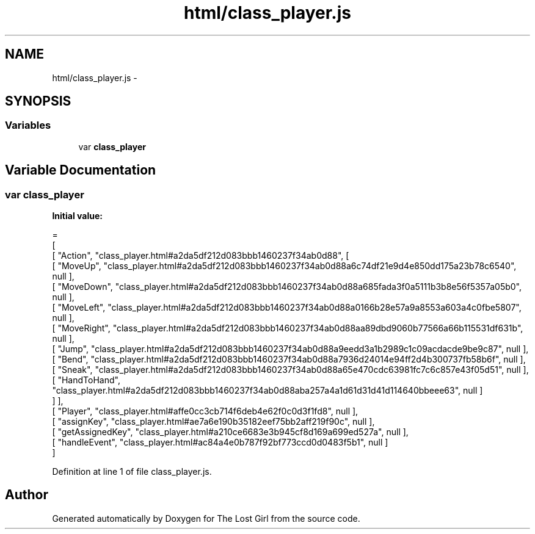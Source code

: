 .TH "html/class_player.js" 3 "Wed Oct 8 2014" "Version 0.0.8 prealpha" "The Lost Girl" \" -*- nroff -*-
.ad l
.nh
.SH NAME
html/class_player.js \- 
.SH SYNOPSIS
.br
.PP
.SS "Variables"

.in +1c
.ti -1c
.RI "var \fBclass_player\fP"
.br
.in -1c
.SH "Variable Documentation"
.PP 
.SS "var class_player"
\fBInitial value:\fP
.PP
.nf
=
[
    [ "Action", "class_player\&.html#a2da5df212d083bbb1460237f34ab0d88", [
      [ "MoveUp", "class_player\&.html#a2da5df212d083bbb1460237f34ab0d88a6c74df21e9d4e850dd175a23b78c6540", null ],
      [ "MoveDown", "class_player\&.html#a2da5df212d083bbb1460237f34ab0d88a685fada3f0a5111b3b8e56f5357a05b0", null ],
      [ "MoveLeft", "class_player\&.html#a2da5df212d083bbb1460237f34ab0d88a0166b28e57a9a8553a603a4c0fbe5807", null ],
      [ "MoveRight", "class_player\&.html#a2da5df212d083bbb1460237f34ab0d88aa89dbd9060b77566a66b115531df631b", null ],
      [ "Jump", "class_player\&.html#a2da5df212d083bbb1460237f34ab0d88a9eedd3a1b2989c1c09acdacde9be9c87", null ],
      [ "Bend", "class_player\&.html#a2da5df212d083bbb1460237f34ab0d88a7936d24014e94ff2d4b300737fb58b6f", null ],
      [ "Sneak", "class_player\&.html#a2da5df212d083bbb1460237f34ab0d88a65e470cdc63981fc7c6c857e43f05d51", null ],
      [ "HandToHand", "class_player\&.html#a2da5df212d083bbb1460237f34ab0d88aba257a4a1d61d31d41d114640bbeee63", null ]
    ] ],
    [ "Player", "class_player\&.html#affe0cc3cb714f6deb4e62f0c0d3f1fd8", null ],
    [ "assignKey", "class_player\&.html#ae7a6e190b35182eef75bb2aff219f90c", null ],
    [ "getAssignedKey", "class_player\&.html#a210ce6683e3b945cf8d169a699ed527a", null ],
    [ "handleEvent", "class_player\&.html#ac84a4e0b787f92bf773ccd0d0483f5b1", null ]
]
.fi
.PP
Definition at line 1 of file class_player\&.js\&.
.SH "Author"
.PP 
Generated automatically by Doxygen for The Lost Girl from the source code\&.
